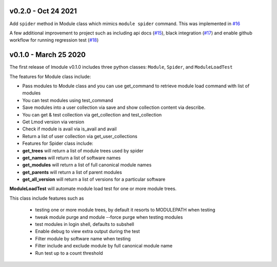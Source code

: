 v0.2.0 - Oct 24 2021
---------------------

Add ``spider`` method in Module class which mimics ``module spider`` command. This was implemented in
`#16 <https://github.com/buildtesters/lmodule/pull/16>`_

A few additional improvement to project such as including api docs (`#15 <https://github.com/buildtesters/lmodule/pull/15>`_),
black integration (`#17 <https://github.com/buildtesters/lmodule/pull/17>`_) and enable github workflow for
running regression test (`#18 <https://github.com/buildtesters/lmodule/pull/18>`_)


v0.1.0 - March 25 2020
----------------------

The first release of lmodule v0.1.0 includes three python classes: ``Module``, ``Spider``, and ``ModuleLoadTest``

The features for Module class include:

- Pass modules to Module class and you can use get_command to retrieve module load command with list of modules
- You can test modules using test_command
- Save modules into a user collection via save and show collection content via describe.
- You can get & test collection via get_collection and test_collection
- Get Lmod version via version
- Check if module is avail via is_avail and avail
- Return a list of user collection via get_user_collections
- Features for Spider class include:

- **get_trees** will return a list of module trees used by spider
- **get_names** will return a list of software names
- **get_modules** will return a list of full canonical module names
- **get_parents** will return a list of parent modules
- **get_all_version** will return a list of versions for a particular software

**ModuleLoadTest** will automate module load test for one or more module trees.

This class include features such as

  - testing one or more module trees, by default it resorts to MODULEPATH when testing
  - tweak module purge and module --force purge when testing modules
  - test modules in login shell, defaults to subshell
  - Enable debug to view extra output during the test
  - Filter module by software name when testing
  - Filter include and exclude module by full canonical module name
  - Run test up to a count threshold
